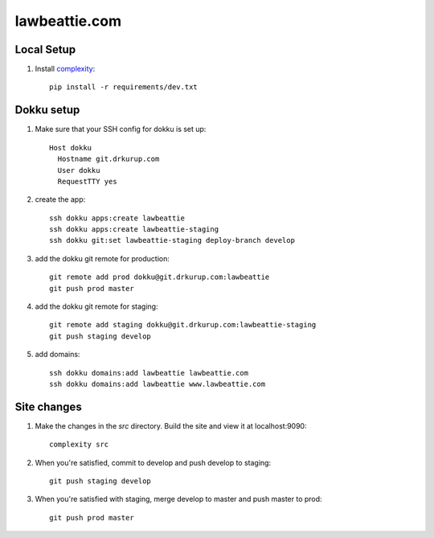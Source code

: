 lawbeattie.com
--------------

Local Setup
===========

#. Install `complexity <https://complexity.readthedocs.io/en/latest/>`_::

     pip install -r requirements/dev.txt

Dokku setup
===========

#. Make sure that your SSH config for dokku is set up::

     Host dokku
       Hostname git.drkurup.com
       User dokku
       RequestTTY yes

#. create the app::

     ssh dokku apps:create lawbeattie
     ssh dokku apps:create lawbeattie-staging
     ssh dokku git:set lawbeattie-staging deploy-branch develop

#. add the dokku git remote for production::

     git remote add prod dokku@git.drkurup.com:lawbeattie
     git push prod master

#. add the dokku git remote for staging::

     git remote add staging dokku@git.drkurup.com:lawbeattie-staging
     git push staging develop

#. add domains::

     ssh dokku domains:add lawbeattie lawbeattie.com
     ssh dokku domains:add lawbeattie www.lawbeattie.com


Site changes
============

#. Make the changes in the `src` directory. Build the site and view it at localhost:9090::

     complexity src

#. When you're satisfied, commit to develop and push develop to staging::

     git push staging develop

#. When you're satisfied with staging, merge develop to master and push master to prod::

     git push prod master
